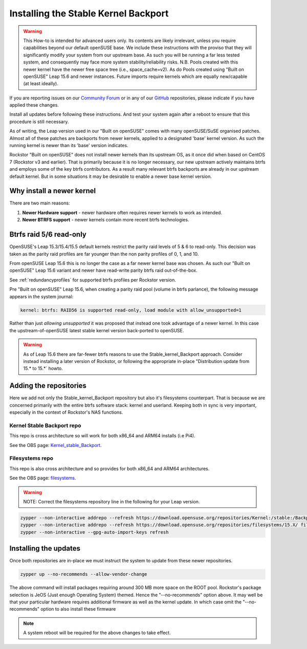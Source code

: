 .. _stable_kernel_backport:

Installing the Stable Kernel Backport
=====================================

.. warning::

    This How-to is intended for advanced users only.
    Its contents are likely irrelevant, unless you require capabilities beyond our default openSUSE base.
    We include these instructions with the proviso that they will significantly modify your system from our upstream base.
    As such you will be running a far less tested system, and consequently may face more system stability/reliability risks.
    N.B. Pools created with this newer kernel have the newer free space tree (i.e., space_cache=v2).
    As do Pools created using "Built on openSUSE" Leap 15.6 and newer instances.
    Future imports require kernels which are equally new/capable (at least ideally).

If you are reporting issues on our `Community Forum <https://forum.rockstor.com/>`_
or in any of our `GitHub <https://github.com/rockstor>`_ repositories,
please indicate if you have applied these changes.

Install all updates before following these instructions.
And test your system again after a reboot to ensure that this procedure is still necessary.

As of writing, the Leap version used in our "Built on openSUSE" comes with many openSUSE/SuSE organised patches.
Almost all of these patches are backports from newer kernels,
applied to a designated 'base' kernel version.
As such the running kernel is newer than its 'base' version indicates.

Rockstor "Built on openSUSE" does not install newer kernels than its upstream OS,
as it once did when based on CentOS 7 (Rockstor v3 and earlier).
That is primarily because it is no longer necessary,
our new upstream actively maintains btrfs and employs some of the key btrfs contributors.
As a result many relevant btrfs backports are already in our upstream default kernel.
But in some situations it may be desirable to enable a newer base kernel version.

.. _why_newer_kernel:

Why install a newer kernel
--------------------------

There are two main reasons:

1. **Newer Hardware support** - newer hardware often requires newer kernels to work as intended.
2. **Newer BTRFS support** - newer kernels contain more recent btrfs technologies.

.. _parity_raid_readonly:

Btrfs raid 5/6 read-only
------------------------

OpenSUSE's Leap 15.3/15.4/15.5 default kernels restrict the parity raid levels of 5 & 6 to read-only.
This decision was taken as the parity raid profiles are far younger than the non parity profiles of 0, 1, and 10.

From openSUSE Leap 15.6 this is no longer the case as a far newer kernel base was chosen.
As such our "Built on openSUSE" Leap 15.6 variant and newer have read-write parity btrfs raid out-of-the-box.

See :ref:`redundancyprofiles` for supported btrfs profiles per Rockstor version.

Pre "Built on openSUSE" Leap 15.6,
when creating a parity raid pool (volume in btrfs parlance), the following message appears in the system journal:

.. code-block:: console

    kernel: btrfs: RAID56 is supported read-only, load module with allow_unsupported=1

Rather than just *allowing unsupported* it was proposed that instead one took advantage of a newer kernel.
In this case the upstream-of-openSUSE latest stable kernel version back-ported to openSUSE.

.. warning::

    As of Leap 15.6 there are far-fewer btrfs reasons to use the Stable_kernel_Backport approach.
    Consider instead installing a later version of Rockstor,
    or following the appropriate in-place "Distribution update from 15.* to 15.*` howto.

.. _newer_kernel_repos:

Adding the repositories
-----------------------

Here we add not only the Stable_kernel_Backport repository but also it's filesystems counterpart.
That is because we are concerned primarily with the entire btrfs software stack: kernel and userland.
Keeping both in sync is very important, especially in the context of Rockstor's NAS functions.

.. _kernel_stable_repo:

Kernel Stable Backport repo
^^^^^^^^^^^^^^^^^^^^^^^^^^^

This repo is cross architecture so will work for both x86_64 and ARM64 installs (i.e Pi4).

See the OBS page: `Kernel_stable_Backport <https://build.opensuse.org/project/show/Kernel:stable:Backport>`_.

.. _filesystems_repo:

Filesystems repo
^^^^^^^^^^^^^^^^

This repo is also cross architecture and so provides for both x86_64 and ARM64 architectures.

See the OBS page: `filesystems <https://build.opensuse.org/project/show/filesystems>`_.

.. warning::

    NOTE: Correct the filesystems repository line in the following for your Leap version.

.. code-block:: text

    zypper --non-interactive addrepo --refresh https://download.opensuse.org/repositories/Kernel:/stable:/Backport/standard/ Kernel_stable_Backport
    zypper --non-interactive addrepo --refresh https://download.opensuse.org/repositories/filesystems/15.X/ filesystems
    zypper --non-interactive --gpg-auto-import-keys refresh

.. _newer_kernel_install:

Installing the updates
----------------------

Once both repositories are in-place we must instruct the system to update from these newer repositories.

.. code-block:: console

    zypper up --no-recommends --allow-vendor-change

The above command will install packages requiring around 300 MB more space on the ROOT pool.
Rockstor's package selection is JeOS (Just enough Operating System) themed.
Hence the "--no-recommends" option above.
It may well be that your particular hardware requires additional firmware as well as the kernel update.
In which case omit the "--no-recommends" option to also install these firmware

.. note::

    A system reboot will be required for the above changes to take effect.
